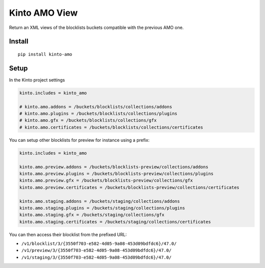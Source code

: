 ==============
Kinto AMO View
==============

.. image:: https://img.shields.io/travis/mozilla-services/kinto-amo/master.svg
        :target: https://travis-ci.org/mozilla-services/kinto-amo

.. image:: https://img.shields.io/pypi/v/kinto-amo.svg
        :target: https://pypi.python.org/pypi/kinto-amo

.. image:: https://coveralls.io/repos/mozilla-services/kinto-amo/badge.svg?branch=master
        :target: https://coveralls.io/r/mozilla-services/kinto-amo

Return an XML views of the blocklists buckets compatible with the
previous AMO one.


Install
=======

::

    pip install kinto-amo


Setup
=====

In the Kinto project settings

.. code-block:: ini

    kinto.includes = kinto_amo

    # kinto.amo.addons = /buckets/blocklists/collections/addons
    # kinto.amo.plugins = /buckets/blocklists/collections/plugins
    # kinto.amo.gfx = /buckets/blocklists/collections/gfx
    # kinto.amo.certificates = /buckets/blocklists/collections/certificates


You can setup other blocklists for preview for instance using a prefix:

.. code-block:: ini

    kinto.includes = kinto_amo

    kinto.amo.preview.addons = /buckets/blocklists-preview/collections/addons
    kinto.amo.preview.plugins = /buckets/blocklists-preview/collections/plugins
    kinto.amo.preview.gfx = /buckets/blocklists-preview/collections/gfx
    kinto.amo.preview.certificates = /buckets/blocklists-preview/collections/certificates

    kinto.amo.staging.addons = /buckets/staging/collections/addons
    kinto.amo.staging.plugins = /buckets/staging/collections/plugins
    kinto.amo.staging.gfx = /buckets/staging/collections/gfx
    kinto.amo.staging.certificates = /buckets/staging/collections/certificates

You can then access their blocklist from the prefixed URL:

- ``/v1/blocklist/3/{3550f703-e582-4d05-9a08-453d09bdfdc6}/47.0/``
- ``/v1/preview/3/{3550f703-e582-4d05-9a08-453d09bdfdc6}/47.0/``
- ``/v1/staging/3/{3550f703-e582-4d05-9a08-453d09bdfdc6}/47.0/``
